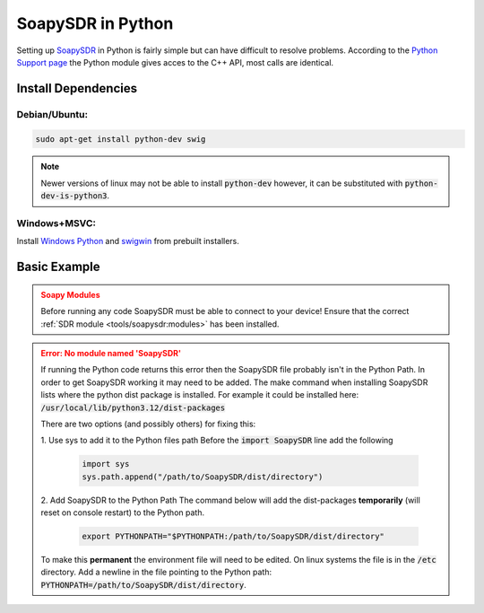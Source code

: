 SoapySDR in Python
==========================
Setting up `SoapySDR <https://github.com/pothosware/SoapySDR/wiki>`__
in Python is fairly simple but can have difficult to resolve problems.
According to the `Python Support page <https://github.com/pothosware/SoapySDR/wiki/PythonSupport>`__
the Python module gives acces to the C++ API, most calls are identical.

Install Dependencies
-------------------------

Debian/Ubuntu:
""""""""""""""""

.. code-block:: console

    sudo apt-get install python-dev swig


.. note::

    Newer versions of linux may not be able to install :code:`python-dev`
    however, it can be substituted with :code:`python-dev-is-python3`.


Windows+MSVC:
""""""""""""""""

Install `Windows Python <https://www.python.org/downloads/windows/>`__
and `swigwin <https://www.swig.org/download.html>`__ from prebuilt installers.


Basic Example
---------------

.. admonition:: Soapy Modules
    :class: warning

    Before running any code SoapySDR must be able to connect to your device!
    Ensure that the correct :ref:`SDR module <tools/soapysdr:modules>`
    has been installed.

.. code-block:: python
    :caption: Example Code to Pull Samples from an SDR Device

    import SoapySDR
    from SoapySDR import *  # SOAPY_SDR_ constants
    import numpy  # use numpy for buffers

    # enumerate devices
    results = SoapySDR.Device.enumerate()
    for result in results:
        print(result)

    # create device instance
    # args can be user defined or from the enumeration result
    args = dict(name="LimeSDR Mini")  # this will search for a device named "LimeSDR Mini"
    # there are many ways of making a device, this one will return a list of devices based on the givin parameters
    sdr = SoapySDR.Device(args)[0]  # the 0 selects the first detected device

    # query device info
    print(sdr.listAntennas(SOAPY_SDR_RX, 0))
    print(sdr.listGains(SOAPY_SDR_RX, 0))
    freqs = sdr.getFrequencyRange(SOAPY_SDR_RX, 0)
    for freqRange in freqs:
        print(freqRange)

    # apply settings
    sdr.setSampleRate(SOAPY_SDR_RX, 0, 1e6)
    sdr.setFrequency(SOAPY_SDR_RX, 0, 912.3e6)  # set freq to 912.3 MHZ

    # setup a stream (complex floats)
    rxStream = sdr.setupStream(SOAPY_SDR_RX, SOAPY_SDR_CF32)
    sdr.activateStream(rxStream)  # start streaming

    # create a re-usable buffer for rx samples
    buff = numpy.array([0] * 1024, numpy.complex64)

    # receive some samples
    for i in range(10):
        sr = sdr.readStream(rxStream, [buff], len(buff))
        print(sr.ret)  # num samples or error code
        print(sr.flags)  # flags set by receive operation
        print(sr.timeNs)  # timestamp for receive buffer

    # shutdown the stream
    sdr.deactivateStream(rxStream)  # stop streaming
    sdr.closeStream(rxStream)

.. admonition:: Error: No module named 'SoapySDR'
    :class: error

    If running the Python code returns this error then the SoapySDR file
    probably isn't in the Python Path.
    In order to get SoapySDR working it may need to be added.
    The make command when installing SoapySDR lists where
    the python dist package is installed.
    For example it could be installed here:
    :code:`/usr/local/lib/python3.12/dist-packages`

    There are two options (and possibly others) for fixing this:

    1. Use sys to add it to the Python files path
    Before the :code:`import SoapySDR` line add the following

        .. code-block:: python

           import sys
           sys.path.append("/path/to/SoapySDR/dist/directory")


    2. Add SoapySDR to the Python Path
    The command below will add the dist-packages
    **temporarily** (will reset on console restart) to the Python path.


        .. code-block:: console

            export PYTHONPATH="$PYTHONPATH:/path/to/SoapySDR/dist/directory"

    To make this **permanent** the environment file will need to be edited.
    On linux systems the file is in the :code:`/etc` directory.
    Add a newline in the file pointing to the Python path:
    :code:`PYTHONPATH=/path/to/SoapySDR/dist/directory`.
